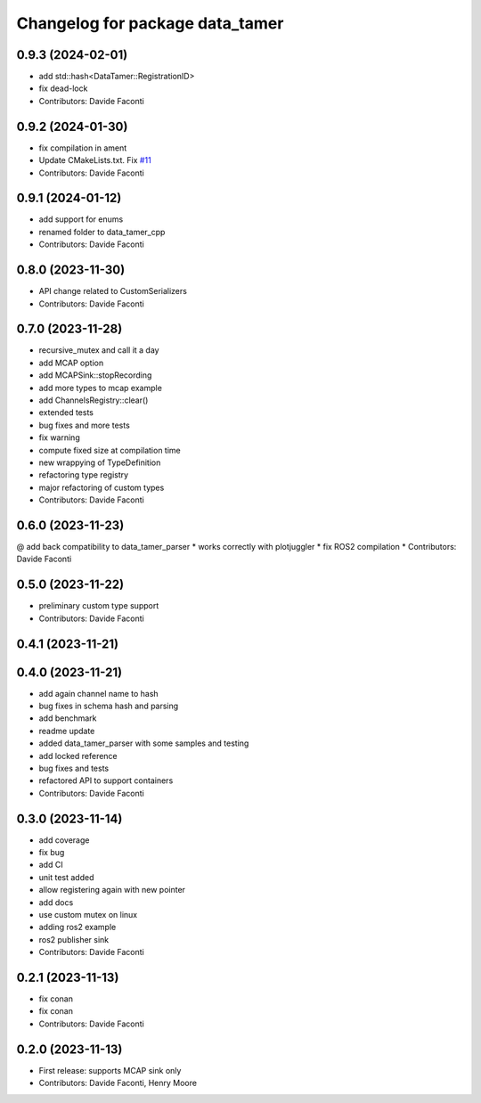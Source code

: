 ^^^^^^^^^^^^^^^^^^^^^^^^^^^^^^^^
Changelog for package data_tamer
^^^^^^^^^^^^^^^^^^^^^^^^^^^^^^^^

0.9.3 (2024-02-01)
------------------
* add std::hash<DataTamer::RegistrationID>
* fix dead-lock
* Contributors: Davide Faconti

0.9.2 (2024-01-30)
------------------
* fix compilation in ament
* Update CMakeLists.txt. Fix `#11 <https://github.com/facontidavide/data_tamer/issues/11>`_
* Contributors: Davide Faconti

0.9.1 (2024-01-12)
------------------
* add support for enums
* renamed folder to data_tamer_cpp
* Contributors: Davide Faconti

0.8.0 (2023-11-30)
------------------
* API change related to CustomSerializers
* Contributors: Davide Faconti

0.7.0 (2023-11-28)
------------------
* recursive_mutex and call it a day
* add MCAP option
* add MCAPSink::stopRecording
* add more types to mcap example
* add ChannelsRegistry::clear()
* extended tests
* bug fixes and more tests
* fix warning
* compute fixed size at compilation time
* new wrappying of TypeDefinition
* refactoring type registry
* major refactoring of custom types
* Contributors: Davide Faconti

0.6.0 (2023-11-23)
------------------
@ add back compatibility to data_tamer_parser
* works correctly with plotjuggler
* fix ROS2 compilation
* Contributors: Davide Faconti

0.5.0 (2023-11-22)
------------------
* preliminary custom type support
* Contributors: Davide Faconti

0.4.1 (2023-11-21)
------------------

0.4.0 (2023-11-21)
------------------
* add again channel name to hash
* bug fixes in schema hash and parsing
* add benchmark
* readme update
* added data_tamer_parser with some samples and testing
* add locked reference
* bug fixes and tests
* refactored API to support containers
* Contributors: Davide Faconti

0.3.0 (2023-11-14)
------------------
* add coverage
* fix bug
* add CI
* unit test added
* allow registering again with new pointer
* add docs
* use custom mutex on linux
* adding ros2 example
* ros2 publisher sink
* Contributors: Davide Faconti

0.2.1 (2023-11-13)
------------------
* fix conan
* fix conan
* Contributors: Davide Faconti

0.2.0 (2023-11-13)
------------------
* First release: supports MCAP sink only
* Contributors: Davide Faconti, Henry Moore
